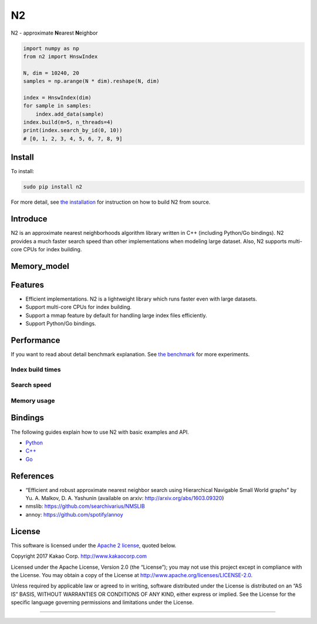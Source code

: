 N2
== 

.. image:: https://travis-ci.org/kakao/n2.svg?branch=master
   :target: https://travis-ci.org/kakao/n2

.. image:: https://img.shields.io/pypi/v/n2.svg?style=flat
   :target: https://pypi.python.org/pypi/n2

N2 - approximate **N**\ earest **N**\ eighbor

.. code:: python

    import numpy as np
    from n2 import HnswIndex
    
    N, dim = 10240, 20
    samples = np.arange(N * dim).reshape(N, dim)
    
    index = HnswIndex(dim)
    for sample in samples:
        index.add_data(sample)
    index.build(m=5, n_threads=4)
    print(index.search_by_id(0, 10))
    # [0, 1, 2, 3, 4, 5, 6, 7, 8, 9]

Install
-------

To install:

.. code:: bash

    sudo pip install n2

For more detail, see `the installation`_ for instruction on how to build N2 from source.

Introduce
---------

N2 is an approximate nearest neighborhoods algorithm library written in
C++ (including Python/Go bindings). N2 provides a much faster search
speed than other implementations when modeling large dataset. Also, N2
supports multi-core CPUs for index building.

Memory_model
----------

|image3|

Features
--------

-  Efficient implementations. N2 is a lightweight library which runs faster even with large datasets.
-  Support multi-core CPUs for index building.
-  Support a mmap feature by default for handling large index files
   efficiently.
-  Support Python/Go bindings.

Performance
-----------

If you want to read about detail benchmark explanation. See `the
benchmark`_ for more experiments.

Index build times
~~~~~~~~~~~~~~~~~

|image0|

Search speed
~~~~~~~~~~~~

|image1|

Memory usage
~~~~~~~~~~~~

|image2|

.. install-1:

Bindings
--------

The following guides explain how to use N2 with basic examples and API.

-  `Python`_
-  `C++`_
-  `Go`_

References
----------

-  “Efficient and robust approximate nearest neighbor search using
   Hierarchical Navigable Small World graphs” by Yu. A. Malkov, D. A.
   Yashunin (available on arxiv: http://arxiv.org/abs/1603.09320)
-  nmslib: https://github.com/searchivarius/NMSLIB
-  annoy: https://github.com/spotify/annoy

License
-------

This software is licensed under the `Apache 2 license`_, quoted below.

Copyright 2017 Kakao Corp. http://www.kakaocorp.com

Licensed under the Apache License, Version 2.0 (the “License”); you may
not use this project except in compliance with the License. You may
obtain a copy of the License at
http://www.apache.org/licenses/LICENSE-2.0.

Unless required by applicable law or agreed to in writing, software
distributed under the License is distributed on an “AS IS” BASIS,
WITHOUT WARRANTIES OR CONDITIONS OF ANY KIND, either express or implied.
See the License for the specific language governing permissions and
limitations under the License.

.. _annoy: https://github.com/spotify/annoy
.. _nmslib: https://github.com/searchivarius/nmslib
.. _the benchmark: docs/benchmark.rst
.. _the installation: INSTALL.rst
.. _Python: docs/Python_API.rst
.. _C++: docs/Cpp_API.rst
.. _Go: docs/Go_API.rst
.. _Apache 2 license: LICENSE.txt

.. |image0| image:: docs/imgs/build_time/build_time.png
.. |image1| image:: docs/imgs/search_time/search_speed.png
.. |image2| image:: docs/imgs/mem/memory_usage.png
.. |image3| image:: docs/imgs/memory_model/多属性nsw近邻搜索.png

~~~~~~~~~~~~
